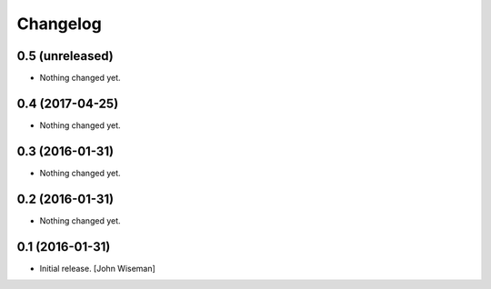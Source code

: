Changelog
=========
    

0.5 (unreleased)
----------------

- Nothing changed yet.


0.4 (2017-04-25)
----------------

- Nothing changed yet.


0.3 (2016-01-31)
----------------

- Nothing changed yet.


0.2 (2016-01-31)
----------------

- Nothing changed yet.


0.1 (2016-01-31)
----------------

- Initial release.
  [John Wiseman]

